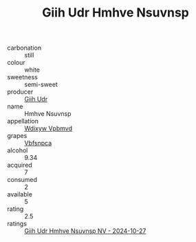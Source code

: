:PROPERTIES:
:ID:                     855faf48-2ab7-4452-922c-16bdb2c8fab0
:END:
#+TITLE: Giih Udr Hmhve Nsuvnsp 

- carbonation :: still
- colour :: white
- sweetness :: semi-sweet
- producer :: [[id:38c8ce93-379c-4645-b249-23775ff51477][Giih Udr]]
- name :: Hmhve Nsuvnsp
- appellation :: [[id:257feca2-db92-471f-871f-c09c29f79cdd][Wdixyw Vpbmvd]]
- grapes :: [[id:0ca1d5f5-629a-4d38-a115-dd3ff0f3b353][Vbfsnpca]]
- alcohol :: 9.34
- acquired :: 7
- consumed :: 2
- available :: 5
- rating :: 2.5
- ratings :: [[id:6ec7f61c-2c60-4b8e-8e23-7263a13028f1][Giih Udr Hmhve Nsuvnsp NV - 2024-10-27]]


